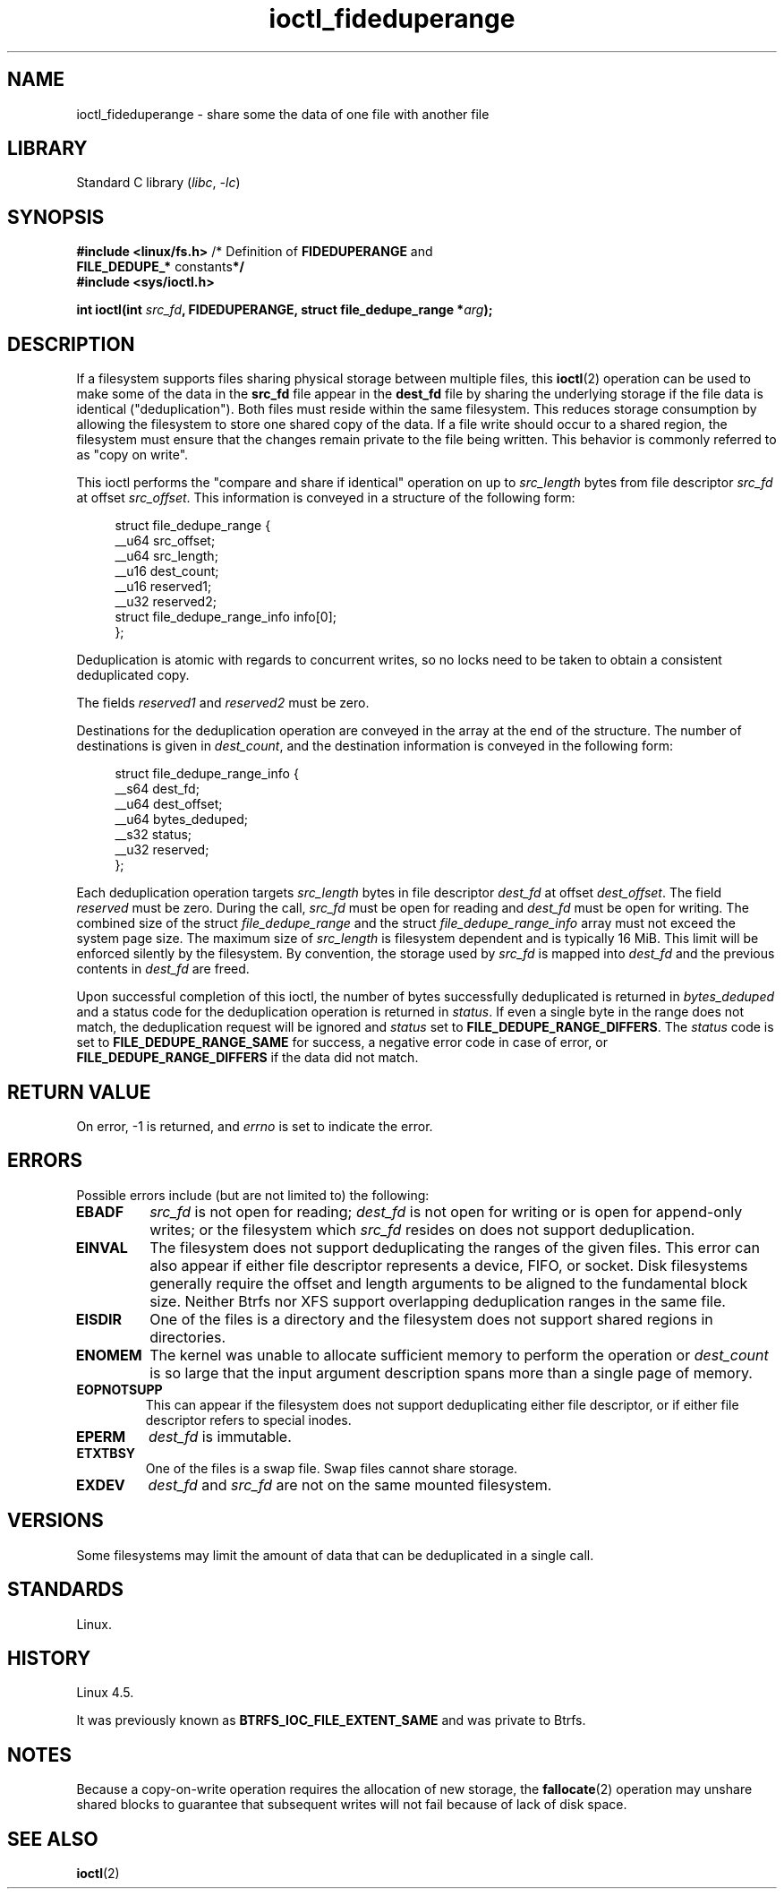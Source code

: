 .\" Copyright (c) 2016, Oracle.  All rights reserved.
.\"
.\" SPDX-License-Identifier: GPL-2.0-or-later
.TH ioctl_fideduperange 2 (date) "Linux man-pages (unreleased)"
.SH NAME
ioctl_fideduperange \- share some the data of one file with another file
.SH LIBRARY
Standard C library
.RI ( libc ", " \-lc )
.SH SYNOPSIS
.nf
.BR "#include <linux/fs.h>" "      /* Definition of " FIDEDUPERANGE " and"
.BR "                              FILE_DEDUPE_* " constants */
.B #include <sys/ioctl.h>
.P
.BI "int ioctl(int " src_fd ", FIDEDUPERANGE, struct file_dedupe_range *" arg );
.fi
.SH DESCRIPTION
If a filesystem supports files sharing physical storage between multiple
files, this
.BR ioctl (2)
operation can be used to make some of the data in the
.B src_fd
file appear in the
.B dest_fd
file by sharing the underlying storage if the file data is identical
("deduplication").
Both files must reside within the same filesystem.
This reduces storage consumption by allowing the filesystem
to store one shared copy of the data.
If a file write should occur to a shared
region, the filesystem must ensure that the changes remain private to the file
being written.
This behavior is commonly referred to as "copy on write".
.P
This ioctl performs the "compare and share if identical" operation on up to
.I src_length
bytes from file descriptor
.I src_fd
at offset
.IR src_offset .
This information is conveyed in a structure of the following form:
.P
.in +4n
.EX
struct file_dedupe_range {
    __u64 src_offset;
    __u64 src_length;
    __u16 dest_count;
    __u16 reserved1;
    __u32 reserved2;
    struct file_dedupe_range_info info[0];
};
.EE
.in
.P
Deduplication is atomic with regards to concurrent writes, so no locks need to
be taken to obtain a consistent deduplicated copy.
.P
The fields
.IR reserved1 " and " reserved2
must be zero.
.P
Destinations for the deduplication operation are conveyed in the array at the
end of the structure.
The number of destinations is given in
.IR dest_count ,
and the destination information is conveyed in the following form:
.P
.in +4n
.EX
struct file_dedupe_range_info {
    __s64 dest_fd;
    __u64 dest_offset;
    __u64 bytes_deduped;
    __s32 status;
    __u32 reserved;
};
.EE
.in
.P
Each deduplication operation targets
.I src_length
bytes in file descriptor
.I dest_fd
at offset
.IR dest_offset .
The field
.I reserved
must be zero.
During the call,
.I src_fd
must be open for reading and
.I dest_fd
must be open for writing.
The combined size of the struct
.I file_dedupe_range
and the struct
.I file_dedupe_range_info
array must not exceed the system page size.
The maximum size of
.I src_length
is filesystem dependent and is typically 16\~MiB.
This limit will be enforced silently by the filesystem.
By convention, the storage used by
.I src_fd
is mapped into
.I dest_fd
and the previous contents in
.I dest_fd
are freed.
.P
Upon successful completion of this ioctl, the number of bytes successfully
deduplicated is returned in
.I bytes_deduped
and a status code for the deduplication operation is returned in
.IR status .
If even a single byte in the range does not match, the deduplication
request will be ignored and
.I status
set to
.BR FILE_DEDUPE_RANGE_DIFFERS .
The
.I status
code is set to
.B FILE_DEDUPE_RANGE_SAME
for success, a negative error code in case of error, or
.B FILE_DEDUPE_RANGE_DIFFERS
if the data did not match.
.SH RETURN VALUE
On error, \-1 is returned, and
.I errno
is set to indicate the error.
.SH ERRORS
Possible errors include (but are not limited to) the following:
.TP
.B EBADF
.I src_fd
is not open for reading;
.I dest_fd
is not open for writing or is open for append-only writes; or the filesystem
which
.I src_fd
resides on does not support deduplication.
.TP
.B EINVAL
The filesystem does not support deduplicating the ranges of the given files.
This error can also appear if either file descriptor represents
a device, FIFO, or socket.
Disk filesystems generally require the offset and length arguments
to be aligned to the fundamental block size.
Neither Btrfs nor XFS support
overlapping deduplication ranges in the same file.
.TP
.B EISDIR
One of the files is a directory and the filesystem does not support shared
regions in directories.
.TP
.B ENOMEM
The kernel was unable to allocate sufficient memory to perform the
operation or
.I dest_count
is so large that the input argument description spans more than a single
page of memory.
.TP
.B EOPNOTSUPP
This can appear if the filesystem does not support deduplicating either file
descriptor, or if either file descriptor refers to special inodes.
.TP
.B EPERM
.I dest_fd
is immutable.
.TP
.B ETXTBSY
One of the files is a swap file.
Swap files cannot share storage.
.TP
.B EXDEV
.I dest_fd
and
.I src_fd
are not on the same mounted filesystem.
.SH VERSIONS
Some filesystems may limit the amount of data that can be deduplicated in a
single call.
.SH STANDARDS
Linux.
.SH HISTORY
Linux 4.5.
.P
It was previously known as
.B BTRFS_IOC_FILE_EXTENT_SAME
and was private to Btrfs.
.SH NOTES
Because a copy-on-write operation requires the allocation of new storage, the
.BR fallocate (2)
operation may unshare shared blocks to guarantee that subsequent writes will
not fail because of lack of disk space.
.SH SEE ALSO
.BR ioctl (2)
